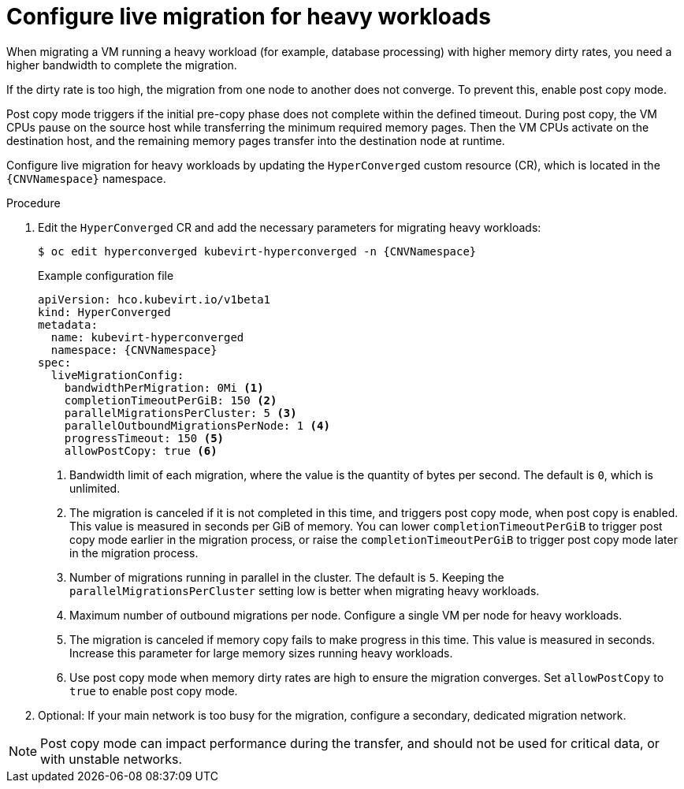 
// Module included in the following assemblies:
//
// * virt/live_migration/virt-configuring-live-migration.adoc

:_mod-docs-content-type: PROCEDURE
[id="virt-configuring-live-migration-heavy_{context}"]
= Configure live migration for heavy workloads

When migrating a VM running a heavy workload (for example, database processing) with higher memory dirty rates, you need a higher bandwidth to complete the migration.

If the dirty rate is too high, the migration from one node to another does not converge. To prevent this, enable post copy mode.

Post copy mode triggers if the initial pre-copy phase does not complete within the defined timeout. During post copy, the VM CPUs pause on the source host while transferring the minimum required memory pages. Then the VM CPUs activate on the destination host, and the remaining memory pages transfer into the destination node at runtime.

Configure live migration for heavy workloads by updating the `HyperConverged` custom resource (CR), which is located in the `{CNVNamespace}` namespace.

.Procedure

. Edit the `HyperConverged` CR and add the necessary parameters for migrating heavy workloads:
+
[source,terminal,subs="attributes+"]
----
$ oc edit hyperconverged kubevirt-hyperconverged -n {CNVNamespace}
----
+
.Example configuration file
[source,yaml,subs="attributes+"]
----
apiVersion: hco.kubevirt.io/v1beta1
kind: HyperConverged
metadata:
  name: kubevirt-hyperconverged
  namespace: {CNVNamespace}
spec:
  liveMigrationConfig:
    bandwidthPerMigration: 0Mi <1>
    completionTimeoutPerGiB: 150 <2>
    parallelMigrationsPerCluster: 5 <3>
    parallelOutboundMigrationsPerNode: 1 <4>
    progressTimeout: 150 <5>
    allowPostCopy: true <6>
----
<1> Bandwidth limit of each migration, where the value is the quantity of bytes per second. The default is `0`, which is unlimited.
<2> The migration is canceled if it is not completed in this time, and triggers post copy mode, when post copy is enabled. This value is measured in seconds per GiB of memory. You can lower `completionTimeoutPerGiB` to trigger post copy mode earlier in the migration process, or raise the  `completionTimeoutPerGiB` to trigger post copy mode later in the migration process.
<3> Number of migrations running in parallel in the cluster. The default is `5`. Keeping the `parallelMigrationsPerCluster` setting low is better when migrating heavy workloads.
<4> Maximum number of outbound migrations per node. Configure a single VM per node for heavy workloads.
<5> The migration is canceled if memory copy fails to make progress in this time. This value is measured in seconds. Increase this parameter for large memory sizes running heavy workloads.
<6> Use post copy mode when memory dirty rates are high to ensure the migration converges. Set `allowPostCopy` to `true` to enable post copy mode.

. Optional: If your main network is too busy for the migration, configure a secondary, dedicated migration network.

[NOTE]
====
Post copy mode can impact performance during the transfer, and should not be used for critical data, or with unstable networks.
====
